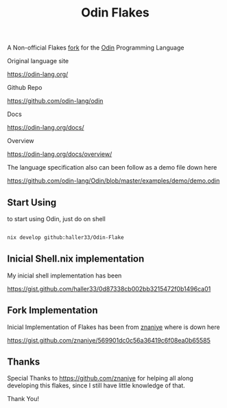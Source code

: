 #+title: Odin Flakes

   A Non-official Flakes [[https://gist.github.com/znaniye/569901dc0c56a36419c6f08ea0b65585][fork]] for the [[https://github.com/odin-lang/odin][Odin]] Programming Language

   Original language site

   https://odin-lang.org/

   Github Repo

   https://github.com/odin-lang/odin

   Docs

   https://odin-lang.org/docs/

   Overview

   https://odin-lang.org/docs/overview/

   The language specification also can been follow as a demo file down here

   https://github.com/odin-lang/Odin/blob/master/examples/demo/demo.odin

** Start Using

to start using Odin, just do on shell

#+begin_src bash

nix develop github:haller33/Odin-Flake

#+end_src


** Inicial Shell.nix implementation

My inicial shell implementation has been

https://gist.github.com/haller33/0d87338cb002bb3215472f0b1496ca01

** Fork Implementation

Inicial Implementation of Flakes has been from [[https://github.com/znaniye][znaniye]] where is down here

https://gist.github.com/znaniye/569901dc0c56a36419c6f08ea0b65585

** Thanks

Special Thanks to [[https://github.com/znaniye]] for helping all along developing this flakes, since I still have little knowledge of that.

Thank You!
